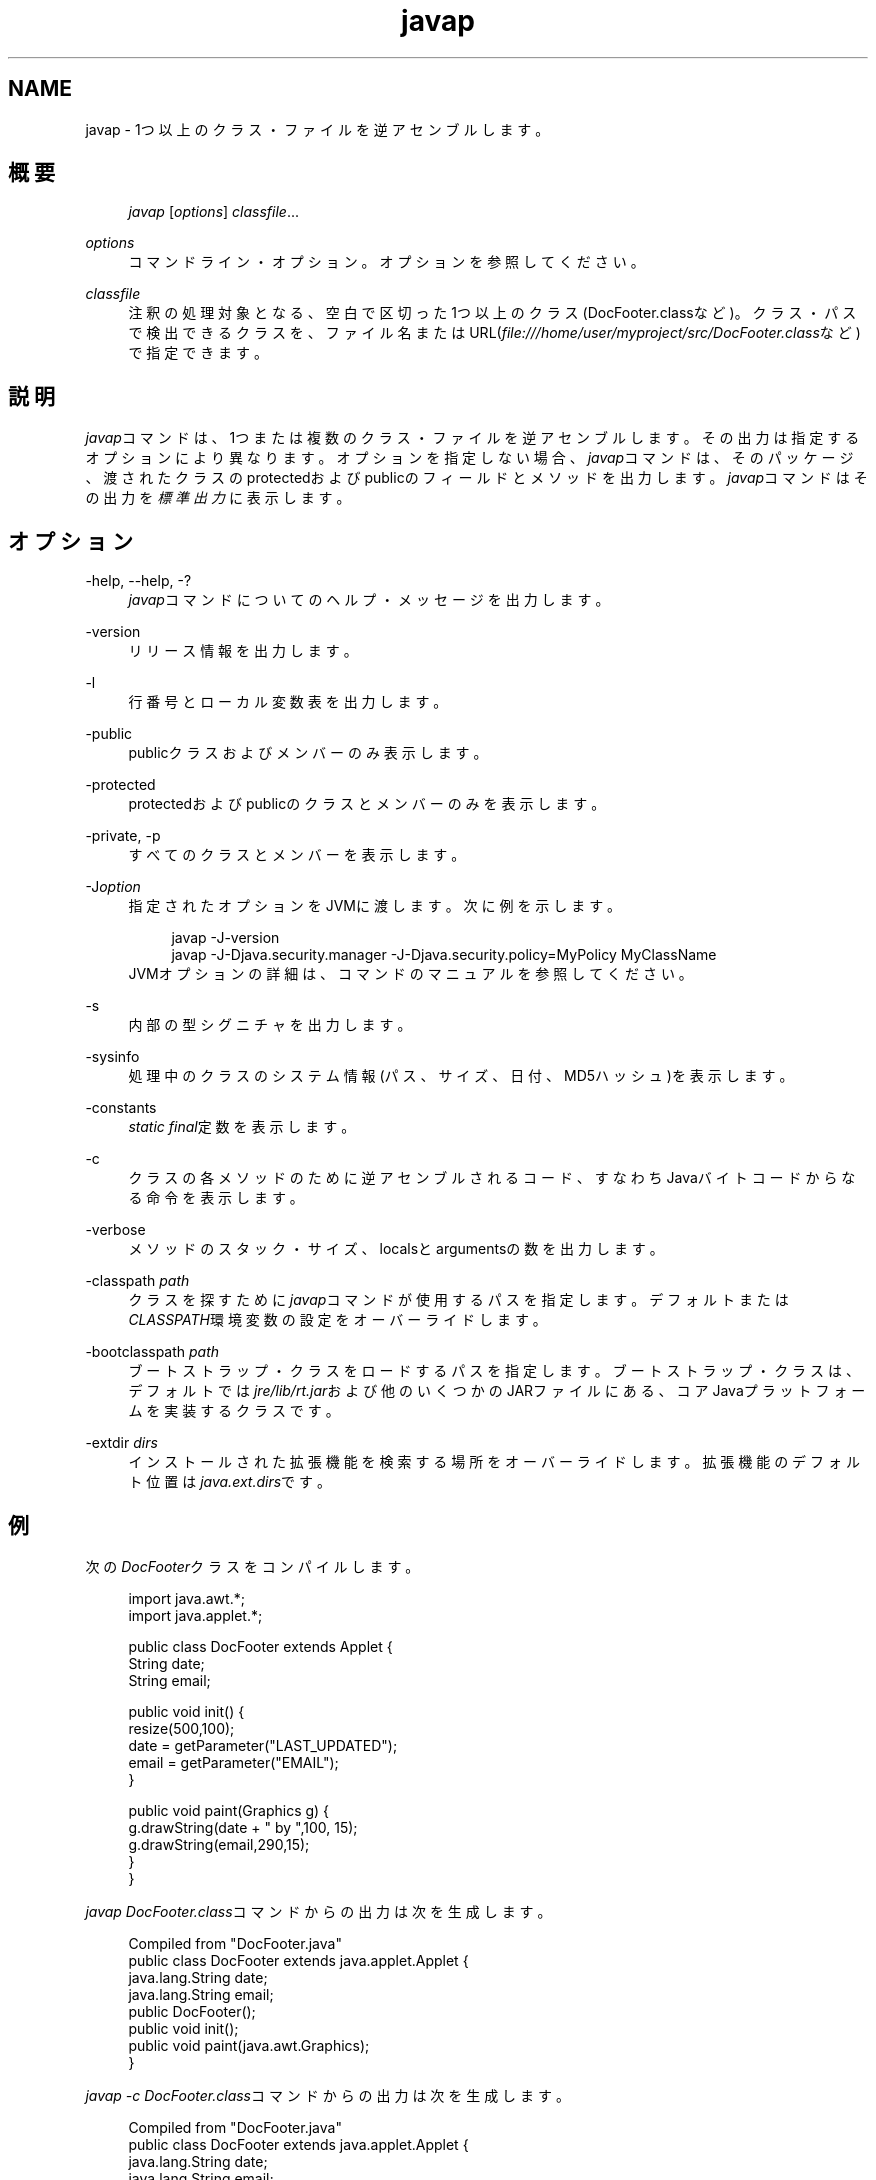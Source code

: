 '\" t
.\" Copyright (c) 1994, 2013, Oracle and/or its affiliates. All rights reserved.
.\" Title: javap
.\" Language: English
.\" Date: 2013年11月21日
.\" SectDesc: 基本ツール
.\" Software: JDK 8
.\" Arch: 汎用
.\"
.\" DO NOT ALTER OR REMOVE COPYRIGHT NOTICES OR THIS FILE HEADER.
.\"
.\" This code is free software; you can redistribute it and/or modify it
.\" under the terms of the GNU General Public License version 2 only, as
.\" published by the Free Software Foundation.
.\"
.\" This code is distributed in the hope that it will be useful, but WITHOUT
.\" ANY WARRANTY; without even the implied warranty of MERCHANTABILITY or
.\" FITNESS FOR A PARTICULAR PURPOSE. See the GNU General Public License
.\" version 2 for more details (a copy is included in the LICENSE file that
.\" accompanied this code).
.\"
.\" You should have received a copy of the GNU General Public License version
.\" 2 along with this work; if not, write to the Free Software Foundation,
.\" Inc., 51 Franklin St, Fifth Floor, Boston, MA 02110-1301 USA.
.\"
.\" Please contact Oracle, 500 Oracle Parkway, Redwood Shores, CA 94065 USA
.\" or visit www.oracle.com if you need additional information or have any
.\" questions.
.\"
.pl 99999
.TH "javap" "1" "2013年11月21日" "JDK 8" "基本ツール"
.\" -----------------------------------------------------------------
.\" * Define some portability stuff
.\" -----------------------------------------------------------------
.\" ~~~~~~~~~~~~~~~~~~~~~~~~~~~~~~~~~~~~~~~~~~~~~~~~~~~~~~~~~~~~~~~~~
.\" http://bugs.debian.org/507673
.\" http://lists.gnu.org/archive/html/groff/2009-02/msg00013.html
.\" ~~~~~~~~~~~~~~~~~~~~~~~~~~~~~~~~~~~~~~~~~~~~~~~~~~~~~~~~~~~~~~~~~
.ie \n(.g .ds Aq \(aq
.el       .ds Aq '
.\" -----------------------------------------------------------------
.\" * set default formatting
.\" -----------------------------------------------------------------
.\" disable hyphenation
.nh
.\" disable justification (adjust text to left margin only)
.ad l
.\" -----------------------------------------------------------------
.\" * MAIN CONTENT STARTS HERE *
.\" -----------------------------------------------------------------
.SH "NAME"
javap \- 1つ以上のクラス・ファイルを逆アセンブルします。
.SH "概要"
.sp
.if n \{\
.RS 4
.\}
.nf
\fIjavap\fR [\fIoptions\fR] \fIclassfile\fR\&.\&.\&.
.fi
.if n \{\
.RE
.\}
.PP
\fIoptions\fR
.RS 4
コマンドライン・オプション。オプションを参照してください。
.RE
.PP
\fIclassfile\fR
.RS 4
注釈の処理対象となる、空白で区切った1つ以上のクラス(DocFooter\&.classなど)。クラス・パスで検出できるクラスを、ファイル名またはURL(\fIfile:///home/user/myproject/src/DocFooter\&.class\fRなど)で指定できます。
.RE
.SH "説明"
.PP
\fIjavap\fRコマンドは、1つまたは複数のクラス・ファイルを逆アセンブルします。その出力は指定するオプションにより異なります。オプションを指定しない場合、\fIjavap\fRコマンドは、そのパッケージ、渡されたクラスのprotectedおよびpublicのフィールドとメソッドを出力します。\fIjavap\fRコマンドはその出力を\fI標準出力\fRに表示します。
.SH "オプション"
.PP
\-help, \-\-help, \-?
.RS 4
\fIjavap\fRコマンドについてのヘルプ・メッセージを出力します。
.RE
.PP
\-version
.RS 4
リリース情報を出力します。
.RE
.PP
\-l
.RS 4
行番号とローカル変数表を出力します。
.RE
.PP
\-public
.RS 4
publicクラスおよびメンバーのみ表示します。
.RE
.PP
\-protected
.RS 4
protectedおよびpublicのクラスとメンバーのみを表示します。
.RE
.PP
\-private, \-p
.RS 4
すべてのクラスとメンバーを表示します。
.RE
.PP
\-J\fIoption\fR
.RS 4
指定されたオプションをJVMに渡します。次に例を示します。
.sp
.if n \{\
.RS 4
.\}
.nf
javap \-J\-version
javap \-J\-Djava\&.security\&.manager \-J\-Djava\&.security\&.policy=MyPolicy MyClassName
.fi
.if n \{\
.RE
.\}
JVMオプションの詳細は、コマンドのマニュアルを参照してください。
.RE
.PP
\-s
.RS 4
内部の型シグニチャを出力します。
.RE
.PP
\-sysinfo
.RS 4
処理中のクラスのシステム情報(パス、サイズ、日付、MD5ハッシュ)を表示します。
.RE
.PP
\-constants
.RS 4
\fIstatic final\fR定数を表示します。
.RE
.PP
\-c
.RS 4
クラスの各メソッドのために逆アセンブルされるコード、すなわちJavaバイトコードからなる命令を表示します。
.RE
.PP
\-verbose
.RS 4
メソッドのスタック・サイズ、localsとargumentsの数を出力します。
.RE
.PP
\-classpath \fIpath\fR
.RS 4
クラスを探すために\fIjavap\fRコマンドが使用するパスを指定します。デフォルトまたは\fICLASSPATH\fR環境変数の設定をオーバーライドします。
.RE
.PP
\-bootclasspath \fIpath\fR
.RS 4
ブートストラップ・クラスをロードするパスを指定します。ブートストラップ・クラスは、デフォルトでは\fIjre/lib/rt\&.jar\fRおよび他のいくつかのJARファイルにある、コアJavaプラットフォームを実装するクラスです。
.RE
.PP
\-extdir \fIdirs\fR
.RS 4
インストールされた拡張機能を検索する場所をオーバーライドします。拡張機能のデフォルト位置は\fIjava\&.ext\&.dirs\fRです。
.RE
.SH "例"
.PP
次の\fIDocFooter\fRクラスをコンパイルします。
.sp
.if n \{\
.RS 4
.\}
.nf
import java\&.awt\&.*;
import java\&.applet\&.*;
 
public class DocFooter extends Applet {
        String date;
        String email;
 
        public void init() {
                resize(500,100);
                date = getParameter("LAST_UPDATED");
                email = getParameter("EMAIL");
        }
 
        public void paint(Graphics g) {
                g\&.drawString(date + " by ",100, 15);
                g\&.drawString(email,290,15);
        }
}
.fi
.if n \{\
.RE
.\}
.PP
\fIjavap DocFooter\&.class\fRコマンドからの出力は次を生成します。
.sp
.if n \{\
.RS 4
.\}
.nf
Compiled from "DocFooter\&.java"
public class DocFooter extends java\&.applet\&.Applet {
  java\&.lang\&.String date;
  java\&.lang\&.String email;
  public DocFooter();
  public void init();
  public void paint(java\&.awt\&.Graphics);
}
.fi
.if n \{\
.RE
.\}
.PP
\fIjavap \-c DocFooter\&.class\fRコマンドからの出力は次を生成します。
.sp
.if n \{\
.RS 4
.\}
.nf
Compiled from "DocFooter\&.java"
public class DocFooter extends java\&.applet\&.Applet {
  java\&.lang\&.String date;
  java\&.lang\&.String email;

  public DocFooter();
    Code:
       0: aload_0       
       1: invokespecial #1                  // Method
java/applet/Applet\&."<init>":()V
       4: return        

  public void init();
    Code:
       0: aload_0       
       1: sipush        500
       4: bipush        100
       6: invokevirtual #2                  // Method resize:(II)V
       9: aload_0       
      10: aload_0       
      11: ldc           #3                  // String LAST_UPDATED
      13: invokevirtual #4                  // Method
 getParameter:(Ljava/lang/String;)Ljava/lang/String;
      16: putfield      #5                  // Field date:Ljava/lang/String;
      19: aload_0       
      20: aload_0       
      21: ldc           #6                  // String EMAIL
      23: invokevirtual #4                  // Method
 getParameter:(Ljava/lang/String;)Ljava/lang/String;
      26: putfield      #7                  // Field email:Ljava/lang/String;
      29: return        

  public void paint(java\&.awt\&.Graphics);
    Code:
       0: aload_1       
       1: new           #8                  // class java/lang/StringBuilder
       4: dup           
       5: invokespecial #9                  // Method
 java/lang/StringBuilder\&."<init>":()V
       8: aload_0       
       9: getfield      #5                  // Field date:Ljava/lang/String;
      12: invokevirtual #10                 // Method
 java/lang/StringBuilder\&.append:(Ljava/lang/String;)Ljava/lang/StringBuilder;
      15: ldc           #11                 // String  by 
      17: invokevirtual #10                 // Method
 java/lang/StringBuilder\&.append:(Ljava/lang/String;)Ljava/lang/StringBuilder;
      20: invokevirtual #12                 // Method
 java/lang/StringBuilder\&.toString:()Ljava/lang/String;
      23: bipush        100
      25: bipush        15
      27: invokevirtual #13                 // Method
 java/awt/Graphics\&.drawString:(Ljava/lang/String;II)V
      30: aload_1       
      31: aload_0       
      32: getfield      #7                  // Field email:Ljava/lang/String;
      35: sipush        290
      38: bipush        15
      40: invokevirtual #13                 // Method
java/awt/Graphics\&.drawString:(Ljava/lang/String;II)V
      43: return        
}
.fi
.if n \{\
.RE
.\}
.SH "関連項目"
.sp
.RS 4
.ie n \{\
\h'-04'\(bu\h'+03'\c
.\}
.el \{\
.sp -1
.IP \(bu 2.3
.\}
javac(1)
.RE
.sp
.RS 4
.ie n \{\
\h'-04'\(bu\h'+03'\c
.\}
.el \{\
.sp -1
.IP \(bu 2.3
.\}
java(1)
.RE
.sp
.RS 4
.ie n \{\
\h'-04'\(bu\h'+03'\c
.\}
.el \{\
.sp -1
.IP \(bu 2.3
.\}
jdb(1)
.RE
.sp
.RS 4
.ie n \{\
\h'-04'\(bu\h'+03'\c
.\}
.el \{\
.sp -1
.IP \(bu 2.3
.\}
javah(1)
.RE
.sp
.RS 4
.ie n \{\
\h'-04'\(bu\h'+03'\c
.\}
.el \{\
.sp -1
.IP \(bu 2.3
.\}
javadoc(1)
.RE
.br
'pl 8.5i
'bp
